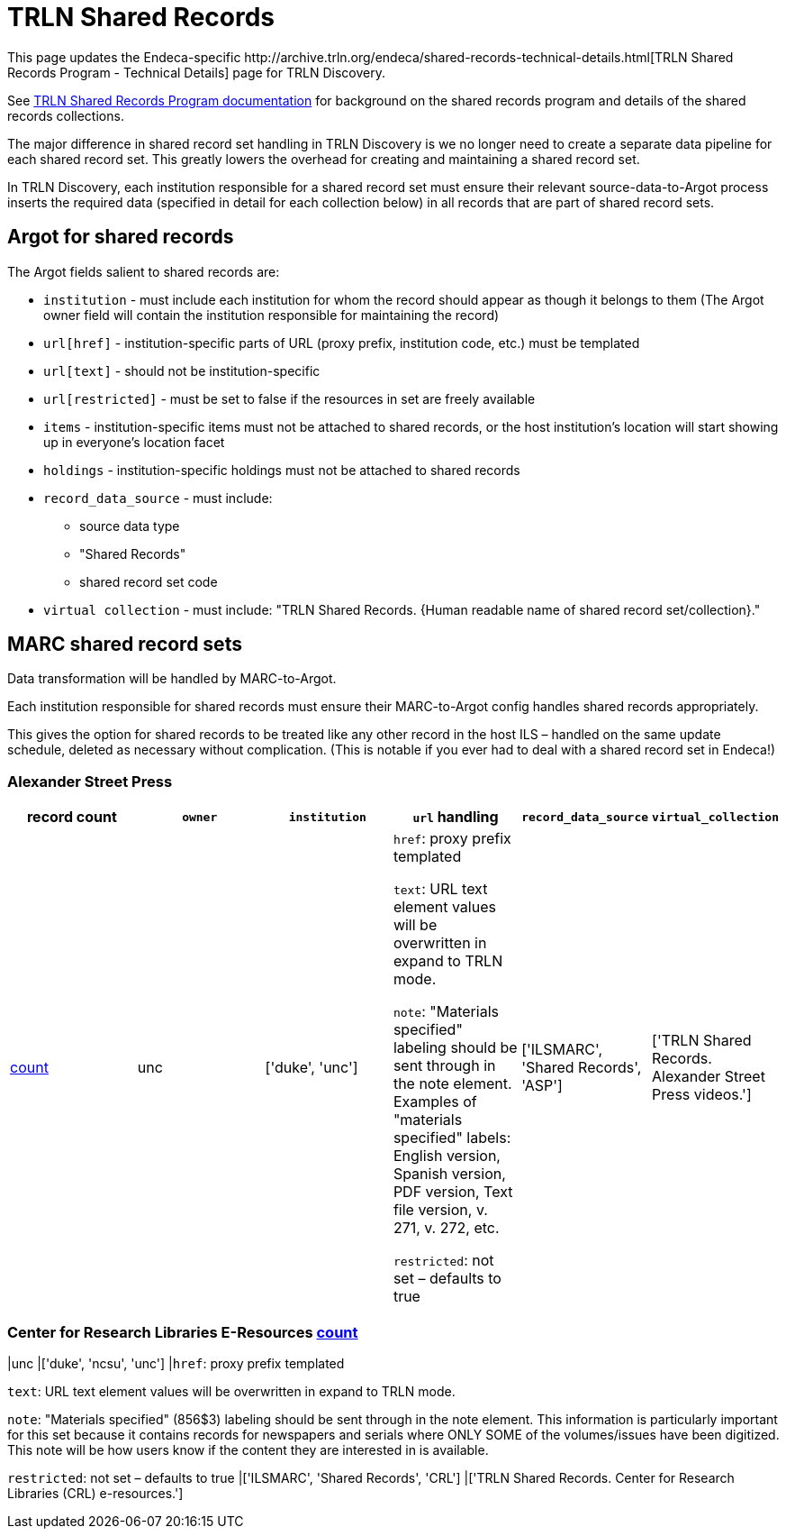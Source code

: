 = TRLN Shared Records
This page updates the Endeca-specific http://archive.trln.org/endeca/shared-records-technical-details.html[TRLN Shared Records Program - Technical Details] page for TRLN Discovery.

See http://archive.trln.org/endeca/shared-records.html[TRLN Shared Records Program documentation] for background on the shared records program and details of the shared records collections.

The major difference in shared record set handling in TRLN Discovery is we no longer need to create a separate data pipeline for each shared record set. This greatly lowers the overhead for creating and maintaining a shared record set.

In TRLN Discovery, each institution responsible for a shared record set must ensure their relevant source-data-to-Argot process inserts the required data (specified in detail for each collection below) in all records that are part of shared record sets.

== Argot for shared records
The Argot fields salient to shared records are:

* `institution` - must include each institution for whom the record should appear as though it belongs to them (The Argot owner field will contain the institution responsible for maintaining the record)
* `url[href]` - institution-specific parts of URL (proxy prefix, institution code, etc.) must be templated
* `url[text]` - should not be institution-specific
* `url[restricted]` - must be set to false if the resources in set are freely available
* `items` - institution-specific items must not be attached to shared records, or the host institution's location will start showing up in everyone's location facet
* `holdings` - institution-specific holdings must not be attached to shared records
* `record_data_source` - must include:
** source data type
** "Shared Records"
** shared record set code
* `virtual collection` - must include: "TRLN Shared Records. {Human readable name of shared record set/collection}."

== MARC shared record sets

Data transformation will be handled by MARC-to-Argot.

Each institution responsible for shared records must ensure their MARC-to-Argot config handles shared records appropriately.

This gives the option for shared records to be treated like any other record in the host ILS – handled on the same update schedule, deleted as necessary without complication. (This is notable if you ever had to deal with a shared record set in Endeca!)

=== Alexander Street Press

[cols=6*,options=header]
|===
|record count
|`owner`
|`institution`
|`url` handling
|`record_data_source`
|`virtual_collection`

|https://query.discovery.trln.org/trlnbib/select?q=virtual_collection_t:%22TRLN%20Shared%20Records.%20Alexander%20Street%20Press%20videos.%22&uf=*&rows=0[count]
|unc
|['duke', 'unc']
|`href`: proxy prefix templated

`text`: URL text element values will be overwritten in expand to TRLN mode.

`note`: "Materials specified" labeling should be sent through in the note element. Examples of "materials specified" labels: English version, Spanish version, PDF version, Text file version, v. 271, v. 272, etc.

`restricted`: not set – defaults to true
|['ILSMARC', 'Shared Records', 'ASP']
|['TRLN Shared Records. Alexander Street Press videos.']
|===

=== Center for Research Libraries E-Resources https://query.discovery.trln.org/trlnbib/select?q=virtual_collection_t:%22TRLN%20Shared%20Records.%20Center%20for%20Research%20Libraries%20(CRL)%20e-resources.%22&uf=*&rows=0[count]
|unc
|['duke', 'ncsu', 'unc']
|`href`: proxy prefix templated

`text`: URL text element values will be overwritten in expand to TRLN mode.

`note`: "Materials specified" (856$3) labeling should be sent through in the note element. This information is particularly important for this set because it contains records for newspapers and serials where ONLY SOME of the volumes/issues have been digitized. This note will be how users know if the content they are interested in is available.

`restricted`: not set – defaults to true
|['ILSMARC', 'Shared Records', 'CRL']
|['TRLN Shared Records. Center for Research Libraries (CRL) e-resources.']
|===
